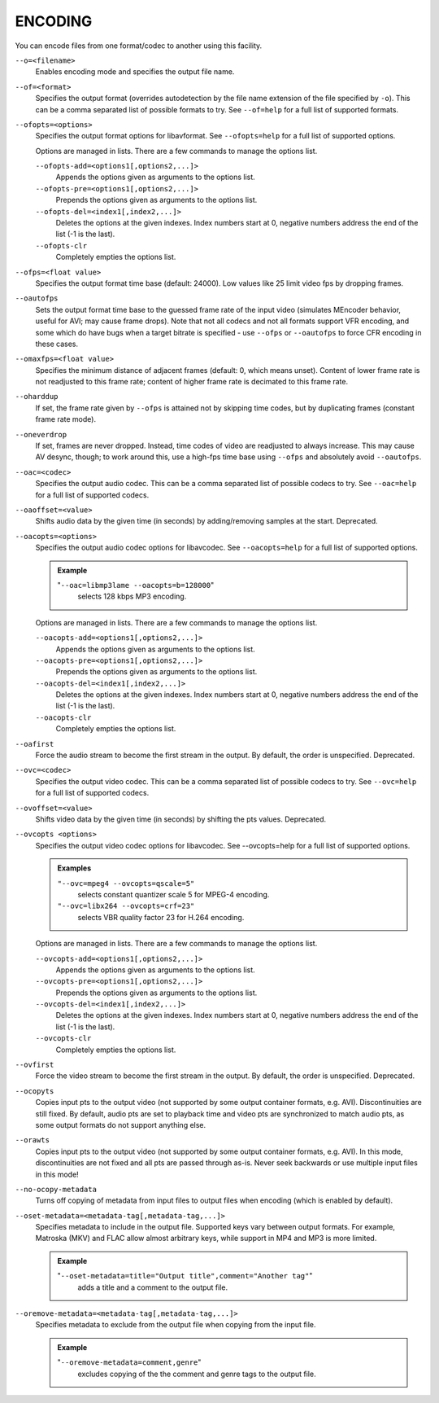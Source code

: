 ENCODING
========

You can encode files from one format/codec to another using this facility.

``--o=<filename>``
    Enables encoding mode and specifies the output file name.

``--of=<format>``
    Specifies the output format (overrides autodetection by the file name
    extension of the file specified by ``-o``). This can be a comma separated
    list of possible formats to try. See ``--of=help`` for a full list of
    supported formats.

``--ofopts=<options>``
    Specifies the output format options for libavformat.
    See ``--ofopts=help`` for a full list of supported options.

    Options are managed in lists. There are a few commands to manage the
    options list.

    ``--ofopts-add=<options1[,options2,...]>``
        Appends the options given as arguments to the options list.

    ``--ofopts-pre=<options1[,options2,...]>``
        Prepends the options given as arguments to the options list.

    ``--ofopts-del=<index1[,index2,...]>``
        Deletes the options at the given indexes. Index numbers start at 0,
        negative numbers address the end of the list (-1 is the last).

    ``--ofopts-clr``
        Completely empties the options list.

``--ofps=<float value>``
    Specifies the output format time base (default: 24000). Low values like 25
    limit video fps by dropping frames.

``--oautofps``
    Sets the output format time base to the guessed frame rate of the input
    video (simulates MEncoder behavior, useful for AVI; may cause frame drops).
    Note that not all codecs and not all formats support VFR encoding, and some
    which do have bugs when a target bitrate is specified - use ``--ofps`` or
    ``--oautofps`` to force CFR encoding in these cases.

``--omaxfps=<float value>``
    Specifies the minimum distance of adjacent frames (default: 0, which means
    unset). Content of lower frame rate is not readjusted to this frame rate;
    content of higher frame rate is decimated to this frame rate.

``--oharddup``
    If set, the frame rate given by ``--ofps`` is attained not by skipping time
    codes, but by duplicating frames (constant frame rate mode).

``--oneverdrop``
    If set, frames are never dropped. Instead, time codes of video are
    readjusted to always increase. This may cause AV desync, though; to work
    around this, use a high-fps time base using ``--ofps`` and absolutely
    avoid ``--oautofps``.

``--oac=<codec>``
    Specifies the output audio codec. This can be a comma separated list of
    possible codecs to try. See ``--oac=help`` for a full list of supported
    codecs.

``--oaoffset=<value>``
    Shifts audio data by the given time (in seconds) by adding/removing
    samples at the start. Deprecated.

``--oacopts=<options>``
    Specifies the output audio codec options for libavcodec.
    See ``--oacopts=help`` for a full list of supported options.

    .. admonition:: Example

        "``--oac=libmp3lame --oacopts=b=128000``"
            selects 128 kbps MP3 encoding.

    Options are managed in lists. There are a few commands to manage the
    options list.

    ``--oacopts-add=<options1[,options2,...]>``
        Appends the options given as arguments to the options list.

    ``--oacopts-pre=<options1[,options2,...]>``
        Prepends the options given as arguments to the options list.

    ``--oacopts-del=<index1[,index2,...]>``
        Deletes the options at the given indexes. Index numbers start at 0,
        negative numbers address the end of the list (-1 is the last).

    ``--oacopts-clr``
        Completely empties the options list.

``--oafirst``
    Force the audio stream to become the first stream in the output.
    By default, the order is unspecified. Deprecated.

``--ovc=<codec>``
    Specifies the output video codec. This can be a comma separated list of
    possible codecs to try. See ``--ovc=help`` for a full list of supported
    codecs.

``--ovoffset=<value>``
    Shifts video data by the given time (in seconds) by shifting the pts
    values. Deprecated.

``--ovcopts <options>``
    Specifies the output video codec options for libavcodec.
    See --ovcopts=help for a full list of supported options.

    .. admonition:: Examples

        ``"--ovc=mpeg4 --ovcopts=qscale=5"``
            selects constant quantizer scale 5 for MPEG-4 encoding.

        ``"--ovc=libx264 --ovcopts=crf=23"``
            selects VBR quality factor 23 for H.264 encoding.

    Options are managed in lists. There are a few commands to manage the
    options list.

    ``--ovcopts-add=<options1[,options2,...]>``
        Appends the options given as arguments to the options list.

    ``--ovcopts-pre=<options1[,options2,...]>``
        Prepends the options given as arguments to the options list.

    ``--ovcopts-del=<index1[,index2,...]>``
        Deletes the options at the given indexes. Index numbers start at 0,
        negative numbers address the end of the list (-1 is the last).

    ``--ovcopts-clr``
        Completely empties the options list.

``--ovfirst``
    Force the video stream to become the first stream in the output.
    By default, the order is unspecified. Deprecated.

``--ocopyts``
    Copies input pts to the output video (not supported by some output
    container formats, e.g. AVI). Discontinuities are still fixed.
    By default, audio pts are set to playback time and video pts are
    synchronized to match audio pts, as some output formats do not support
    anything else.

``--orawts``
    Copies input pts to the output video (not supported by some output
    container formats, e.g. AVI). In this mode, discontinuities are not fixed
    and all pts are passed through as-is. Never seek backwards or use multiple
    input files in this mode!

``--no-ocopy-metadata``
    Turns off copying of metadata from input files to output files when
    encoding (which is enabled by default).

``--oset-metadata=<metadata-tag[,metadata-tag,...]>``
    Specifies metadata to include in the output file.
    Supported keys vary between output formats. For example, Matroska (MKV) and
    FLAC allow almost arbitrary keys, while support in MP4 and MP3 is more
    limited.

    .. admonition:: Example

        "``--oset-metadata=title="Output title",comment="Another tag"``"
            adds a title and a comment to the output file.

``--oremove-metadata=<metadata-tag[,metadata-tag,...]>``
    Specifies metadata to exclude from the output file when copying from the
    input file.

    .. admonition:: Example

        "``--oremove-metadata=comment,genre``"
            excludes copying of the the comment and genre tags to the output
            file.
